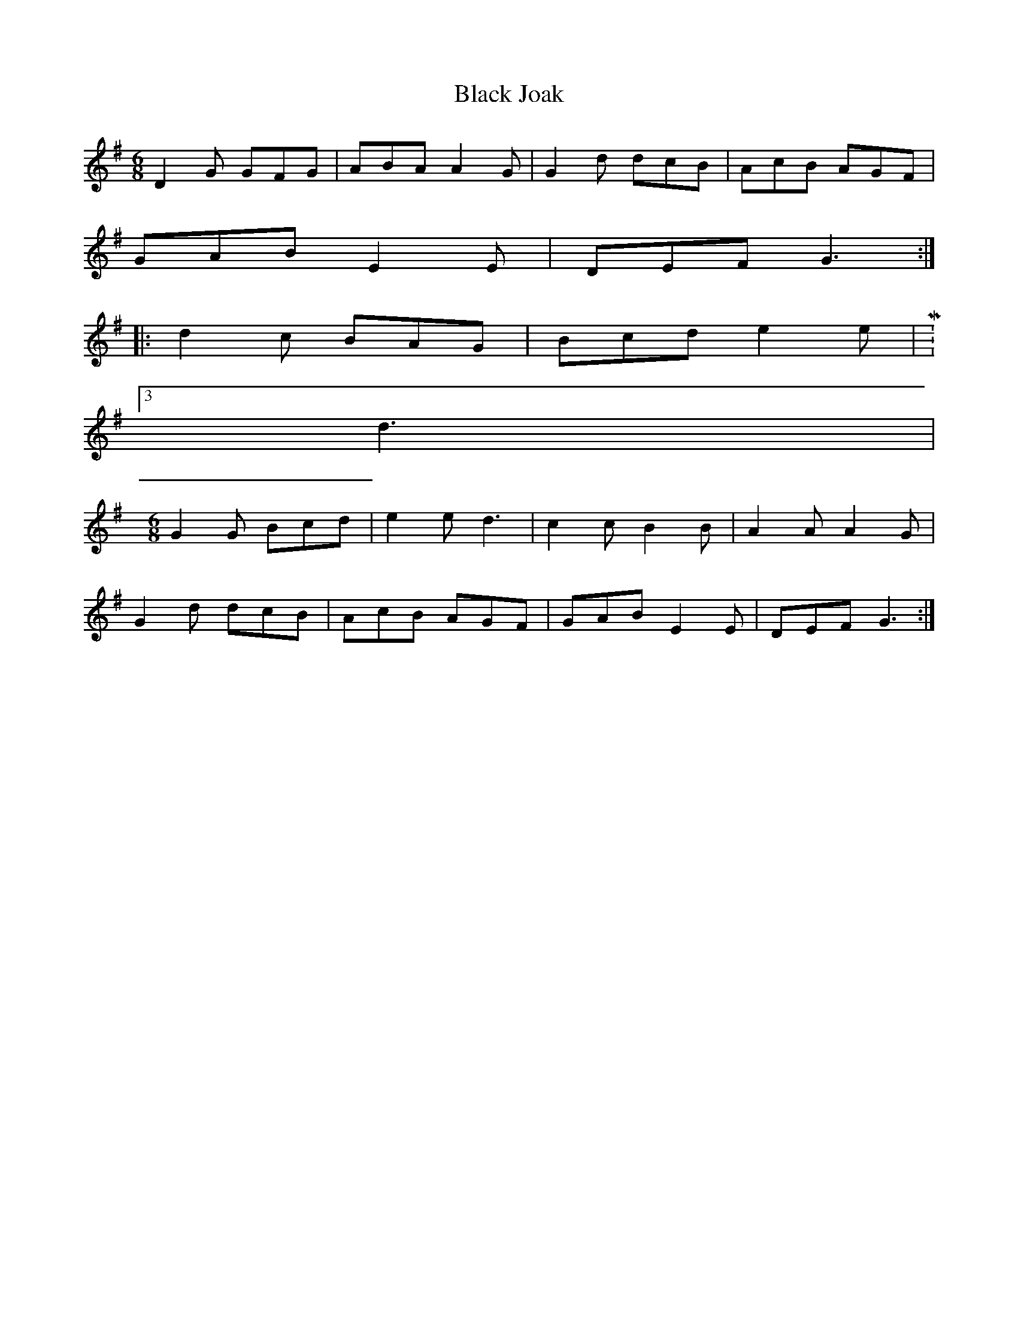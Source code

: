 X: 3837
T: Black Joak
R: jig
M: 6/8
K: Gmajor
D2G GFG|ABA A2G|G2d dcB|AcB AGF|
GAB E2E|DEF G3:|
|:d2c BAG|Bcd e2e|M:3/28
d3|
M:6/8
G2G Bcd|e2e d3|c2c B2B|A2A A2G|
G2 d dcB|AcB AGF|GAB E2 E|DEF G3:|

